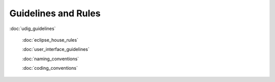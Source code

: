 Guidelines and Rules
--------------------

:doc:`udig_guidelines`

 :doc:`eclipse_house_rules`

 :doc:`user_interface_guidelines`

 :doc:`naming_conventions`

 :doc:`coding_conventions`

